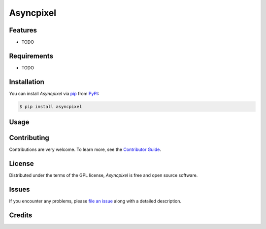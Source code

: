 Asyncpixel
==========

|PyPI| |Python Version| |License|

|Read the Docs| |Tests| |Codecov|

|pre-commit| |Black|

.. |PyPI| image:: https://img.shields.io/pypi/v/asyncpixel.svg
   :target: https://pypi.org/project/asyncpixel/
   :alt: PyPI
.. |Python Version| image:: https://img.shields.io/pypi/pyversions/asyncpixel
   :target: https://pypi.org/project/asyncpixel
   :alt: Python Version
.. |License| image:: https://img.shields.io/pypi/l/asyncpixel
   :target: https://opensource.org/licenses/GPL-3.0
   :alt: License
.. |Read the Docs| image:: https://img.shields.io/readthedocs/asyncpixel/latest.svg?label=Read%20the%20Docs
   :target: https://asyncpixel.readthedocs.io/
   :alt: Read the documentation at https://asyncpixel.readthedocs.io/
.. |Tests| image:: https://github.com/Obsidion-dev/asyncpixel/workflows/Tests/badge.svg
   :target: https://github.com/Darkflame72/asyncpixel/actions?workflow=Tests
   :alt: Tests
.. |Codecov| image:: https://codecov.io/gh/Obsidion-dev/asyncpixel/branch/master/graph/badge.svg
   :target: https://codecov.io/gh/Obsidion-dev/asyncpixel
   :alt: Codecov
.. |pre-commit| image:: https://img.shields.io/badge/pre--commit-enabled-brightgreen?logo=pre-commit&logoColor=white
   :target: https://github.com/pre-commit/pre-commit
   :alt: pre-commit
.. |Black| image:: https://img.shields.io/badge/code%20style-black-000000.svg
   :target: https://github.com/psf/black
   :alt: Black


Features
--------

* TODO


Requirements
------------

* TODO


Installation
------------

You can install *Asyncpixel* via pip_ from PyPI_:

.. code:: console

   $ pip install asyncpixel


Usage
-----




Contributing
------------

Contributions are very welcome.
To learn more, see the `Contributor Guide`_.


License
-------

Distributed under the terms of the GPL license,
*Asyncpixel* is free and open source software.


Issues
------

If you encounter any problems,
please `file an issue`_ along with a detailed description.


Credits
-------




.. _@GPL: https://opensource.org/licenses/GPL-3.0
.. _PyPI: https://pypi.org/
.. _file an issue: https://github.com/Obsidion-dev/asyncpixel/issues
.. _pip: https://pip.pypa.io/
.. github-only
.. _Contributor Guide: CONTRIBUTING.rst
.. _Usage: https://asyncpixel.readthedocs.io/en/latest/usage.html
